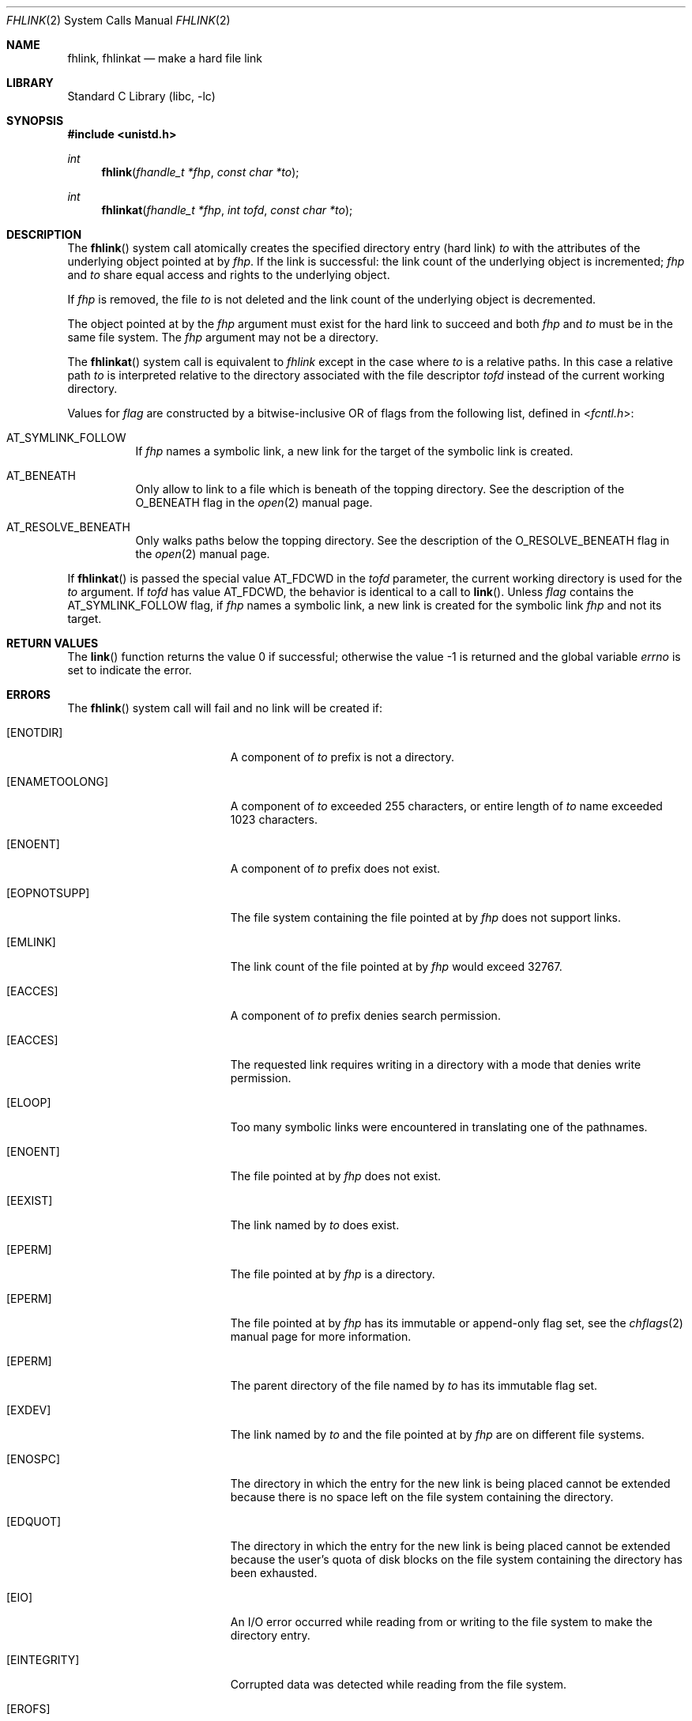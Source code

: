 .\" SPDX-License-Identifier: BSD-2-Clause
.\"
.\" Copyright (c) 2018 Gandi
.\"
.\" Redistribution and use in source and binary forms, with or without
.\" modification, are permitted provided that the following conditions
.\" are met:
.\" 1. Redistributions of source code must retain the above copyright
.\"    notice, this list of conditions and the following disclaimer.
.\" 2. Redistributions in binary form must reproduce the above copyright
.\"    notice, this list of conditions and the following disclaimer in the
.\"    documentation and/or other materials provided with the distribution.
.\"
.\" THIS SOFTWARE IS PROVIDED BY THE AUTHOR AND CONTRIBUTORS ``AS IS'' AND
.\" ANY EXPRESS OR IMPLIED WARRANTIES, INCLUDING, BUT NOT LIMITED TO, THE
.\" IMPLIED WARRANTIES OF MERCHANTABILITY AND FITNESS FOR A PARTICULAR PURPOSE
.\" ARE DISCLAIMED.  IN NO EVENT SHALL THE AUTHOR OR CONTRIBUTORS BE LIABLE
.\" FOR ANY DIRECT, INDIRECT, INCIDENTAL, SPECIAL, EXEMPLARY, OR CONSEQUENTIAL
.\" DAMAGES (INCLUDING, BUT NOT LIMITED TO, PROCUREMENT OF SUBSTITUTE GOODS
.\" OR SERVICES; LOSS OF USE, DATA, OR PROFITS; OR BUSINESS INTERRUPTION)
.\" HOWEVER CAUSED AND ON ANY THEORY OF LIABILITY, WHETHER IN CONTRACT, STRICT
.\" LIABILITY, OR TORT (INCLUDING NEGLIGENCE OR OTHERWISE) ARISING IN ANY WAY
.\" OUT OF THE USE OF THIS SOFTWARE, EVEN IF ADVISED OF THE POSSIBILITY OF
.\" SUCH DAMAGE.
.\"
.\" $FreeBSD$
.\"
.Dd September 23, 2020
.Dt FHLINK 2
.Os
.Sh NAME
.Nm fhlink ,
.Nm fhlinkat
.Nd make a hard file link
.Sh LIBRARY
.Lb libc
.Sh SYNOPSIS
.In unistd.h
.Ft int
.Fn fhlink "fhandle_t *fhp" "const char *to"
.Ft int
.Fn fhlinkat "fhandle_t *fhp" "int tofd" "const char *to"
.Fc
.Sh DESCRIPTION
The
.Fn fhlink
system call
atomically creates the specified directory entry (hard link)
.Fa to
with the attributes of the underlying object pointed at by
.Fa fhp .
If the link is successful: the link count of the underlying object
is incremented;
.Fa fhp
and
.Fa to
share equal access and rights
to the
underlying object.
.Pp
If
.Fa fhp
is removed, the file
.Fa to
is not deleted and the link count of the
underlying object is
decremented.
.Pp
The object pointed at by the
.Fa fhp
argument
must exist for the hard link to
succeed and
both
.Fa fhp
and
.Fa to
must be in the same file system.
The
.Fa fhp
argument
may not be a directory.
.Pp
The
.Fn fhlinkat
system call is equivalent to
.Fa fhlink
except in the case where
.Fa to
is a relative paths.
In this case a relative path
.Fa to
is interpreted relative to
the directory associated with the file descriptor
.Fa tofd
instead of the current working directory.
.Pp
Values for
.Fa flag
are constructed by a bitwise-inclusive OR of flags from the following
list, defined in
.In fcntl.h :
.Bl -tag -width indent
.It Dv AT_SYMLINK_FOLLOW
If
.Fa fhp
names a symbolic link, a new link for the target of the symbolic link is
created.
.It Dv AT_BENEATH
Only allow to link to a file which is beneath of the topping directory.
See the description of the
.Dv O_BENEATH
flag in the
.Xr open 2
manual page.
.It Dv AT_RESOLVE_BENEATH
Only walks paths below the topping directory.
See the description of the
.Dv O_RESOLVE_BENEATH
flag in the
.Xr open 2
manual page.
.El
.Pp
If
.Fn fhlinkat
is passed the special value
.Dv AT_FDCWD
in the
.Fa tofd
parameter, the current working directory is used for the
.Fa to
argument.
If
.Fa tofd
has value
.Dv AT_FDCWD ,
the behavior is identical to a call to
.Fn link .
Unless
.Fa flag
contains the
.Dv AT_SYMLINK_FOLLOW
flag, if
.Fa fhp
names a symbolic link, a new link is created for the symbolic link
.Fa fhp
and not its target.
.Sh RETURN VALUES
.Rv -std link
.Sh ERRORS
The
.Fn fhlink
system call
will fail and no link will be created if:
.Bl -tag -width Er
.It Bq Er ENOTDIR
A component of
.Fa to
prefix is not a directory.
.It Bq Er ENAMETOOLONG
A component of
.Fa to
exceeded 255 characters,
or entire length of
.Fa to
name exceeded 1023 characters.
.It Bq Er ENOENT
A component of
.Fa to
prefix does not exist.
.It Bq Er EOPNOTSUPP
The file system containing the file pointed at by
.Fa fhp
does not support links.
.It Bq Er EMLINK
The link count of the file pointed at by
.Fa fhp
would exceed 32767.
.It Bq Er EACCES
A component of 
.Fa to
prefix denies search permission.
.It Bq Er EACCES
The requested link requires writing in a directory with a mode
that denies write permission.
.It Bq Er ELOOP
Too many symbolic links were encountered in translating one of the pathnames.
.It Bq Er ENOENT
The file pointed at by
.Fa fhp
does not exist.
.It Bq Er EEXIST
The link named by
.Fa to
does exist.
.It Bq Er EPERM
The file pointed at by
.Fa fhp
is a directory.
.It Bq Er EPERM
The file pointed at by
.Fa fhp
has its immutable or append-only flag set, see the
.Xr chflags 2
manual page for more information.
.It Bq Er EPERM
The parent directory of the file named by
.Fa to
has its immutable flag set.
.It Bq Er EXDEV
The link named by
.Fa to
and the file pointed at by
.Fa fhp
are on different file systems.
.It Bq Er ENOSPC
The directory in which the entry for the new link is being placed
cannot be extended because there is no space left on the file
system containing the directory.
.It Bq Er EDQUOT
The directory in which the entry for the new link
is being placed cannot be extended because the
user's quota of disk blocks on the file system
containing the directory has been exhausted.
.It Bq Er EIO
An I/O error occurred while reading from or writing to
the file system to make the directory entry.
.It Bq Er EINTEGRITY
Corrupted data was detected while reading from the file system.
.It Bq Er EROFS
The requested link requires writing in a directory on a read-only file
system.
.It Bq Er EFAULT
One of the pathnames specified
is outside the process's allocated address space.
.It Bq Er ESTALE
The file handle
.Fa fhp
is no longer valid
.El
.Pp
In addition to the errors returned by the
.Fn fhlink ,
the
.Fn fhlinkat
system call may fail if:
.Bl -tag -width Er
.It Bq Er EBADF
The
.Fa fhp
or
.Fa to
argument does not specify an absolute path and the
.Fa tofd
argument, is not
.Dv AT_FDCWD
nor a valid file descriptor open for searching.
.It Bq Er EINVAL
The value of the
.Fa flag
argument is not valid.
.It Bq Er ENOTDIR
The
.Fa fhp
or
.Fa to
argument is not an absolute path and
.Fa tofd
is not
.Dv AT_FDCWD
nor a file descriptor associated with a directory.
.El
.Sh SEE ALSO
.Xr fhstat 2 ,
.Xr fhreadlink 2 ,
.Xr fhopen 2 ,
